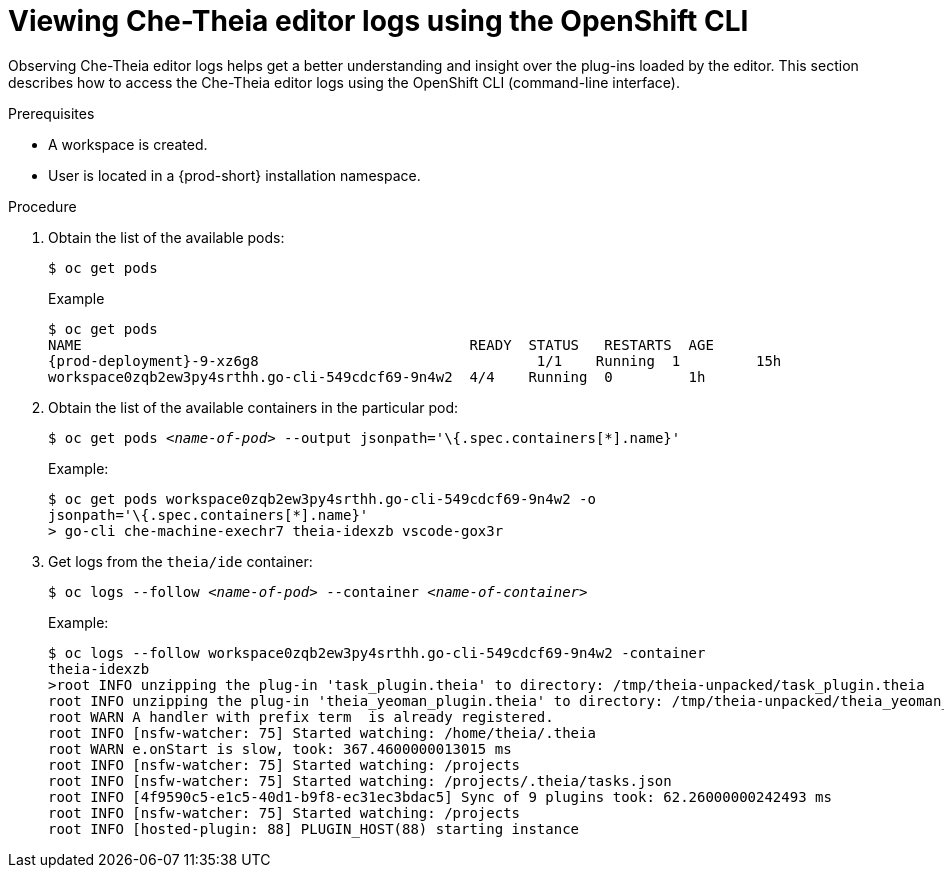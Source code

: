 [id="viewing-che-theia-ide-logs-on-the-cli_{context}"]
= Viewing Che-Theia editor logs using the OpenShift CLI

Observing Che-Theia editor logs helps get a better understanding and insight over the plug-ins loaded by the editor. This section describes how to access the Che-Theia editor logs using the OpenShift CLI (command-line interface).

.Prerequisites

ifeval::["{project-context}" == "che"]
* {prod-short} is deployed in an OpenShift cluster. This can be validated by observing OpenShift logs. See link:https://www.eclipse.org/che/docs/che-7/installing-che-on-openshift-4-from-operatorhub/#viewing-the-state-of-the-che-cluster-deployment-using-openshift-4-cli-tools_installing-che-on-openshift-4-from-operatorhub[Viewing the state of the {prod-short} cluster deployment using OpenShift 4 CLI tools].
endif::[]
ifeval::["{project-context}" == "crw"]
* {prod-short} is deployed in an OpenShift cluster. This can be validated by observing OpenShift logs. See link:{prod-ig-url}installing-{prod-id-short}-on-ocp-4_crw#viewing-the-state-of-the-{prod-id-short}-cluster-deployment-using-openshift-4-cli-tools_installing-{prod-id-short}-on-openshift-4-from-operatorhub[Viewing the state of the {prod-short} cluster deployment using OpenShift 4 CLI tools].
endif::[]
* A workspace is created.
* User is located in a {prod-short} installation namespace.

.Procedure

. Obtain the list of the available pods:
+
----
$ oc get pods
----
+
.Example
[subs="+attributes,+quotes",options="nowrap",role=white-space-pre]
----
$ oc get pods
NAME                                              READY  STATUS   RESTARTS  AGE
{prod-deployment}-9-xz6g8                                 1/1    Running  1         15h
workspace0zqb2ew3py4srthh.go-cli-549cdcf69-9n4w2  4/4    Running  0         1h
----

. Obtain the list of the available containers in the particular pod:
+
[subs="+quotes",options="nowrap",role=white-space-pre]
----
$ oc get pods _<name-of-pod>_ --output jsonpath='\{.spec.containers[*].name}'
----
+
.Example:
[subs="+quotes", options="nowrap",role=white-space-pre]
----
$ oc get pods workspace0zqb2ew3py4srthh.go-cli-549cdcf69-9n4w2 -o
jsonpath='\{.spec.containers[*].name}'
> go-cli che-machine-exechr7 theia-idexzb vscode-gox3r
----

. Get logs from the `theia/ide` container:
+
[subs="+quotes"]
----
$ oc logs --follow _<name-of-pod>_ --container _<name-of-container>_
----
+
.Example:
[subs="+quotes",options="nowrap",role=white-space-pre]
----
$ oc logs --follow workspace0zqb2ew3py4srthh.go-cli-549cdcf69-9n4w2 -container
theia-idexzb
>root INFO unzipping the plug-in 'task_plugin.theia' to directory: /tmp/theia-unpacked/task_plugin.theia
root INFO unzipping the plug-in 'theia_yeoman_plugin.theia' to directory: /tmp/theia-unpacked/theia_yeoman_plugin.theia
root WARN A handler with prefix term  is already registered.
root INFO [nsfw-watcher: 75] Started watching: /home/theia/.theia
root WARN e.onStart is slow, took: 367.4600000013015 ms
root INFO [nsfw-watcher: 75] Started watching: /projects
root INFO [nsfw-watcher: 75] Started watching: /projects/.theia/tasks.json
root INFO [4f9590c5-e1c5-40d1-b9f8-ec31ec3bdac5] Sync of 9 plugins took: 62.26000000242493 ms
root INFO [nsfw-watcher: 75] Started watching: /projects
root INFO [hosted-plugin: 88] PLUGIN_HOST(88) starting instance
----
